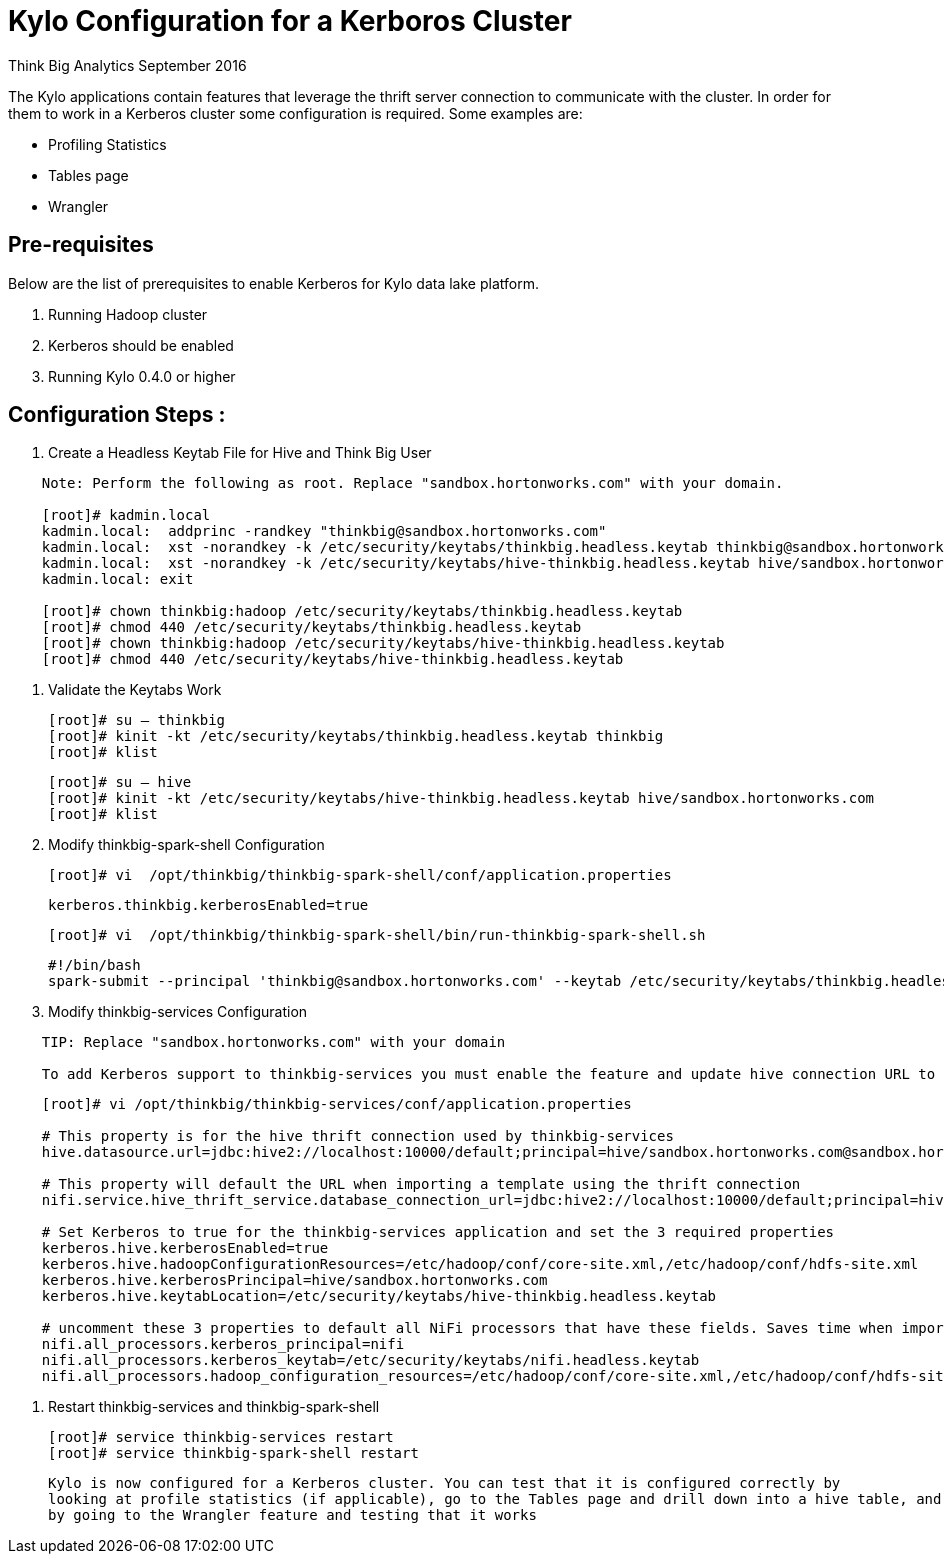 = Kylo Configuration for a Kerboros Cluster
ifdef::env-github,env-browser[:outfilesuffix: .adoc]

Think Big Analytics
September 2016

:toc:
:toclevels: 2
:toc-title: Contents

The Kylo applications contain features that leverage the thrift server connection to communicate with the cluster. In order
for them to work in a Kerberos cluster some configuration is required. Some examples are:

*	Profiling Statistics
*	Tables page
*	Wrangler


== Pre-requisites

.Below are the list of prerequisites to enable Kerberos for Kylo data lake platform.

. Running Hadoop cluster
. Kerberos should be enabled
. Running Kylo 0.4.0 or higher


== Configuration Steps :

.   Create a Headless Keytab File for Hive and Think Big User
....
    Note: Perform the following as root. Replace "sandbox.hortonworks.com" with your domain.

    [root]# kadmin.local
    kadmin.local:  addprinc -randkey "thinkbig@sandbox.hortonworks.com"
    kadmin.local:  xst -norandkey -k /etc/security/keytabs/thinkbig.headless.keytab thinkbig@sandbox.hortonworks.com
    kadmin.local:  xst -norandkey -k /etc/security/keytabs/hive-thinkbig.headless.keytab hive/sandbox.hortonworks.com@sandbox.hortonworks.com
    kadmin.local: exit

    [root]# chown thinkbig:hadoop /etc/security/keytabs/thinkbig.headless.keytab
    [root]# chmod 440 /etc/security/keytabs/thinkbig.headless.keytab
    [root]# chown thinkbig:hadoop /etc/security/keytabs/hive-thinkbig.headless.keytab
    [root]# chmod 440 /etc/security/keytabs/hive-thinkbig.headless.keytab
....

. Validate the Keytabs Work

    [root]# su – thinkbig
    [root]# kinit -kt /etc/security/keytabs/thinkbig.headless.keytab thinkbig
    [root]# klist

    [root]# su – hive
    [root]# kinit -kt /etc/security/keytabs/hive-thinkbig.headless.keytab hive/sandbox.hortonworks.com
    [root]# klist


. Modify thinkbig-spark-shell Configuration

    [root]# vi  /opt/thinkbig/thinkbig-spark-shell/conf/application.properties

    kerberos.thinkbig.kerberosEnabled=true

    [root]# vi  /opt/thinkbig/thinkbig-spark-shell/bin/run-thinkbig-spark-shell.sh

    #!/bin/bash
    spark-submit --principal 'thinkbig@sandbox.hortonworks.com' --keytab /etc/security/keytabs/thinkbig.headless.keytab ...

. Modify thinkbig-services Configuration
....
    TIP: Replace "sandbox.hortonworks.com" with your domain

    To add Kerberos support to thinkbig-services you must enable the feature and update hive connection URL to support Kerberos.
....
....
    [root]# vi /opt/thinkbig/thinkbig-services/conf/application.properties

    # This property is for the hive thrift connection used by thinkbig-services
    hive.datasource.url=jdbc:hive2://localhost:10000/default;principal=hive/sandbox.hortonworks.com@sandbox.hortonworks.com

    # This property will default the URL when importing a template using the thrift connection
    nifi.service.hive_thrift_service.database_connection_url=jdbc:hive2://localhost:10000/default;principal=hive/sandbox.hortonworks.com@sandbox.hortonworks.com

    # Set Kerberos to true for the thinkbig-services application and set the 3 required properties
    kerberos.hive.kerberosEnabled=true
    kerberos.hive.hadoopConfigurationResources=/etc/hadoop/conf/core-site.xml,/etc/hadoop/conf/hdfs-site.xml
    kerberos.hive.kerberosPrincipal=hive/sandbox.hortonworks.com
    kerberos.hive.keytabLocation=/etc/security/keytabs/hive-thinkbig.headless.keytab

    # uncomment these 3 properties to default all NiFi processors that have these fields. Saves time when importing a template
    nifi.all_processors.kerberos_principal=nifi
    nifi.all_processors.kerberos_keytab=/etc/security/keytabs/nifi.headless.keytab
    nifi.all_processors.hadoop_configuration_resources=/etc/hadoop/conf/core-site.xml,/etc/hadoop/conf/hdfs-site.xml

....


. Restart thinkbig-services and thinkbig-spark-shell

    [root]# service thinkbig-services restart
    [root]# service thinkbig-spark-shell restart

    Kylo is now configured for a Kerberos cluster. You can test that it is configured correctly by
    looking at profile statistics (if applicable), go to the Tables page and drill down into a hive table, and
    by going to the Wrangler feature and testing that it works
